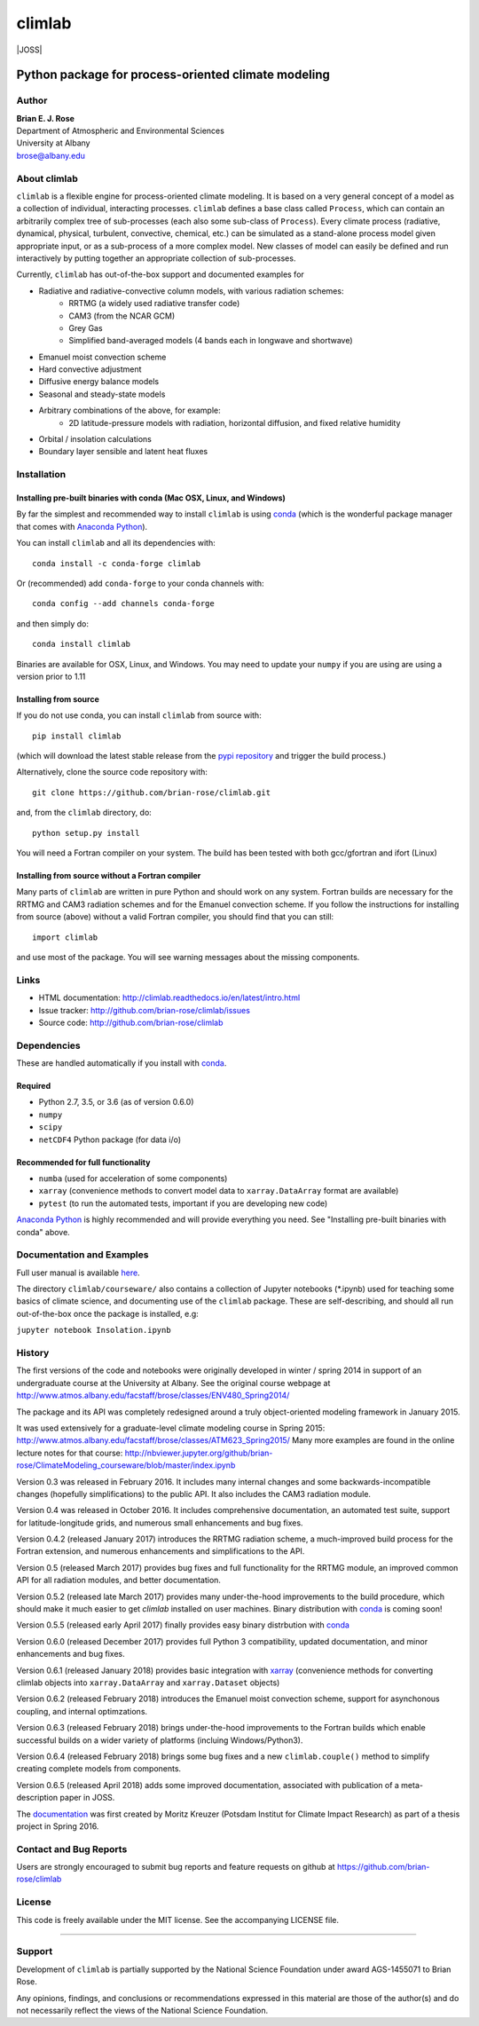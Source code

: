 ================
climlab
================

|docs| |JOSS| |DOI| |pypi| |Build Status| |coverage|

----------
 Python package for process-oriented climate modeling
----------

Author
--------------
| **Brian E. J. Rose**
| Department of Atmospheric and Environmental Sciences
| University at Albany
| brose@albany.edu


About climlab
--------------
``climlab`` is a flexible engine for process-oriented climate modeling.
It is based on a very general concept of a model as a collection of individual,
interacting processes. ``climlab`` defines a base class called ``Process``, which
can contain an arbitrarily complex tree of sub-processes (each also some
sub-class of ``Process``). Every climate process (radiative, dynamical,
physical, turbulent, convective, chemical, etc.) can be simulated as a stand-alone
process model given appropriate input, or as a sub-process of a more complex model.
New classes of model can easily be defined and run interactively by putting together an
appropriate collection of sub-processes.

Currently, ``climlab`` has out-of-the-box support and documented examples for

- Radiative and radiative-convective column models, with various radiation schemes:
    - RRTMG (a widely used radiative transfer code)
    - CAM3  (from the NCAR GCM)
    - Grey Gas
    - Simplified band-averaged models (4 bands each in longwave and shortwave)
- Emanuel moist convection scheme
- Hard convective adjustment
- Diffusive energy balance models
- Seasonal and steady-state models
- Arbitrary combinations of the above, for example:
    - 2D latitude-pressure models with radiation, horizontal diffusion, and fixed relative humidity
- Orbital / insolation calculations
- Boundary layer sensible and latent heat fluxes


Installation
--------------

Installing pre-built binaries with conda (Mac OSX, Linux, and Windows)
~~~~~~~~~~~~~~~~~~~~~~
By far the simplest and recommended way to install ``climlab`` is using conda_
(which is the wonderful package manager that comes with `Anaconda Python`_).

You can install ``climlab`` and all its dependencies with::

    conda install -c conda-forge climlab

Or (recommended) add ``conda-forge`` to your conda channels with::

    conda config --add channels conda-forge

and then simply do::

    conda install climlab

Binaries are available for OSX, Linux, and Windows.
You may need to update your ``numpy`` if you are using are using a version prior to 1.11

Installing from source
~~~~~~~~~~~~~~~~~~~~~~
If you do not use conda, you can install ``climlab`` from source with::

    pip install climlab

(which will download the latest stable release from the `pypi repository`_ and trigger the build process.)

Alternatively, clone the source code repository with::

    git clone https://github.com/brian-rose/climlab.git

and, from the ``climlab`` directory, do::

    python setup.py install

You will need a Fortran compiler on your system.
The build has been tested with both gcc/gfortran and ifort (Linux)

Installing from source without a Fortran compiler
~~~~~~~~~~~~~~~~~~~~~~
Many parts of ``climlab`` are written in pure Python and should work on any system.
Fortran builds are necessary for the RRTMG and CAM3 radiation schemes and for the Emanuel convection scheme.
If you follow the instructions for installing from source (above) without a valid Fortran compiler,
you should find that you can still::

    import climlab

and use most of the package. You will see warning messages about the missing components.

.. _conda: https://conda.io/docs/
.. _`Anaconda Python`: https://www.continuum.io/downloads
.. _`pypi repository`: https://pypi.python.org



Links
-----

-  HTML documentation: http://climlab.readthedocs.io/en/latest/intro.html
-  Issue tracker: http://github.com/brian-rose/climlab/issues
-  Source code: http://github.com/brian-rose/climlab


Dependencies
-----------------

These are handled automatically if you install with conda_.

Required
~~~~~~~~~~~~
- Python 2.7, 3.5, or 3.6 (as of version 0.6.0)
- ``numpy``
- ``scipy``
- ``netCDF4`` Python package (for data i/o)

Recommended for full functionality
~~~~~~~~~~~~
- ``numba`` (used for acceleration of some components)
- ``xarray`` (convenience methods to convert model data to ``xarray.DataArray`` format are available)
- ``pytest`` (to run the automated tests, important if you are developing new code)

`Anaconda Python`_ is highly recommended and will provide everything you need.
See "Installing pre-built binaries with conda" above.


Documentation and Examples
------------------
Full user manual is available here_.

The directory ``climlab/courseware/`` also contains a collection of Jupyter
notebooks (*.ipynb) used for teaching some basics of climate science,
and documenting use of the ``climlab`` package.
These are self-describing, and should all run out-of-the-box once the package is installed, e.g:

``jupyter notebook Insolation.ipynb``


.. _here: http://climlab.readthedocs.io


History
----------------------
The first versions of the code and notebooks were originally developed in winter / spring 2014
in support of an undergraduate course at the University at Albany.
See the original course webpage at
http://www.atmos.albany.edu/facstaff/brose/classes/ENV480_Spring2014/

The package and its API was completely redesigned around a truly object-oriented
modeling framework in January 2015.

It was used extensively for a graduate-level climate modeling course in Spring 2015:
http://www.atmos.albany.edu/facstaff/brose/classes/ATM623_Spring2015/
Many more examples are found in the online lecture notes for that course:
http://nbviewer.jupyter.org/github/brian-rose/ClimateModeling_courseware/blob/master/index.ipynb

Version 0.3 was released in February 2016. It includes many internal changes and
some backwards-incompatible changes (hopefully simplifications) to the public API.
It also includes the CAM3 radiation module.

Version 0.4 was released in October 2016. It includes comprehensive documentation,
an automated test suite, support for latitude-longitude grids, and numerous small enhancements and bug fixes.

Version 0.4.2 (released January 2017) introduces the RRTMG radiation scheme,
a much-improved build process for the Fortran extension,
and numerous enhancements and simplifications to the API.

Version 0.5 (released March 2017) provides bug fixes and full functionality for the RRTMG module,
an improved common API for all radiation modules, and better documentation.

Version 0.5.2 (released late March 2017) provides many under-the-hood improvements to the build procedure,
which should make it much easier to get `climlab` installed on user machines. Binary distribution with conda_ is coming soon!

Version 0.5.5 (released early April 2017) finally provides easy binary distrbution with conda_

Version 0.6.0 (released December 2017) provides full Python 3 compatibility, updated documentation, and minor enhancements and bug fixes.

Version 0.6.1 (released January 2018) provides basic integration with xarray_
(convenience methods for converting climlab objects into ``xarray.DataArray`` and ``xarray.Dataset`` objects)

Version 0.6.2 (released February 2018) introduces the Emanuel moist convection scheme, support for asynchonous coupling, and internal optimzations.

Version 0.6.3 (released February 2018) brings under-the-hood improvements to the Fortran builds which enable successful builds on a wider variety of platforms (incluing Windows/Python3).

Version 0.6.4 (released February 2018) brings some bug fixes and a new ``climlab.couple()`` method to simplify creating complete models from components.

Version 0.6.5 (released April 2018) adds some improved documentation, associated with publication of a meta-description paper in JOSS.


The documentation_ was first created by Moritz Kreuzer (Potsdam Institut for Climate Impact Research) as part of a thesis project in Spring 2016.

.. _documentation: http://climlab.readthedocs.io
.. _xarray: http://xarray.pydata.org/en/stable/


Contact and Bug Reports
----------------------
Users are strongly encouraged to submit bug reports and feature requests on
github at
https://github.com/brian-rose/climlab


License
---------------
This code is freely available under the MIT license.
See the accompanying LICENSE file.

.. |pypi| image:: https://badge.fury.io/py/climlab.svg
   :target: https://badge.fury.io/py/climlab
.. |Build Status| image:: https://travis-ci.org/brian-rose/climlab.svg?branch=master
    :target: https://travis-ci.org/brian-rose/climlab
.. |coverage| image:: https://codecov.io/github/brian-rose/climlab/coverage.svg?branch=master
   :target: https://codecov.io/github/brian-rose/climlab?branch=master
.. |DOI| image:: https://zenodo.org/badge/24968065.svg
   :target: https://zenodo.org/badge/latestdoi/24968065
.. |docs| image:: http://readthedocs.org/projects/climlab/badge/?version=latest
   :target: http://climlab.readthedocs.io/en/latest/intro.html
   :alt: Documentation Status

=======


Support
-----------------
Development of ``climlab`` is partially supported by the National Science Foundation under award AGS-1455071 to Brian Rose.

Any opinions, findings, and conclusions or recommendations expressed in this material are those of the author(s) and do not necessarily reflect the views of the National Science Foundation.
